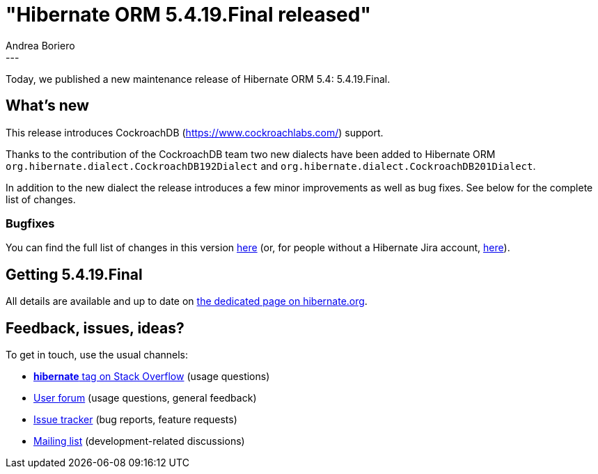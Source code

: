 = "Hibernate ORM 5.4.19.Final released"
Andrea Boriero
:awestruct-tags: [ "Hibernate ORM", "Releases" ]
:awestruct-layout: blog-post
:released-version: 5.4.19.Final
:release-id: 31865
---

Today, we published a new maintenance release of Hibernate ORM 5.4: {released-version}.

== What's new

This release introduces CockroachDB (https://www.cockroachlabs.com/) support.

Thanks to the contribution of the CockroachDB team two new dialects have been added to Hibernate ORM `org.hibernate.dialect.CockroachDB192Dialect` and `org.hibernate.dialect.CockroachDB201Dialect`.


In addition to the new dialect the release introduces a few minor improvements as well as bug fixes. See below for the complete list of changes.


=== Bugfixes

You can find the full list of changes in this version https://hibernate.atlassian.net/projects/HHH/versions/{release-id}/tab/release-report-all-issues[here] (or, for people without a Hibernate Jira account, https://hibernate.atlassian.net/issues/?jql=project=10031+AND+fixVersion={release-id}[here]).

== Getting {released-version}

All details are available and up to date on https://hibernate.org/orm/releases/5.4/#get-it[the dedicated page on hibernate.org].

== Feedback, issues, ideas?

To get in touch, use the usual channels:

* https://stackoverflow.com/questions/tagged/hibernate[**hibernate** tag on Stack Overflow] (usage questions)
* https://discourse.hibernate.org/c/hibernate-orm[User forum] (usage questions, general feedback)
* https://hibernate.atlassian.net/browse/HHH[Issue tracker] (bug reports, feature requests)
* http://lists.jboss.org/pipermail/hibernate-dev/[Mailing list] (development-related discussions)
